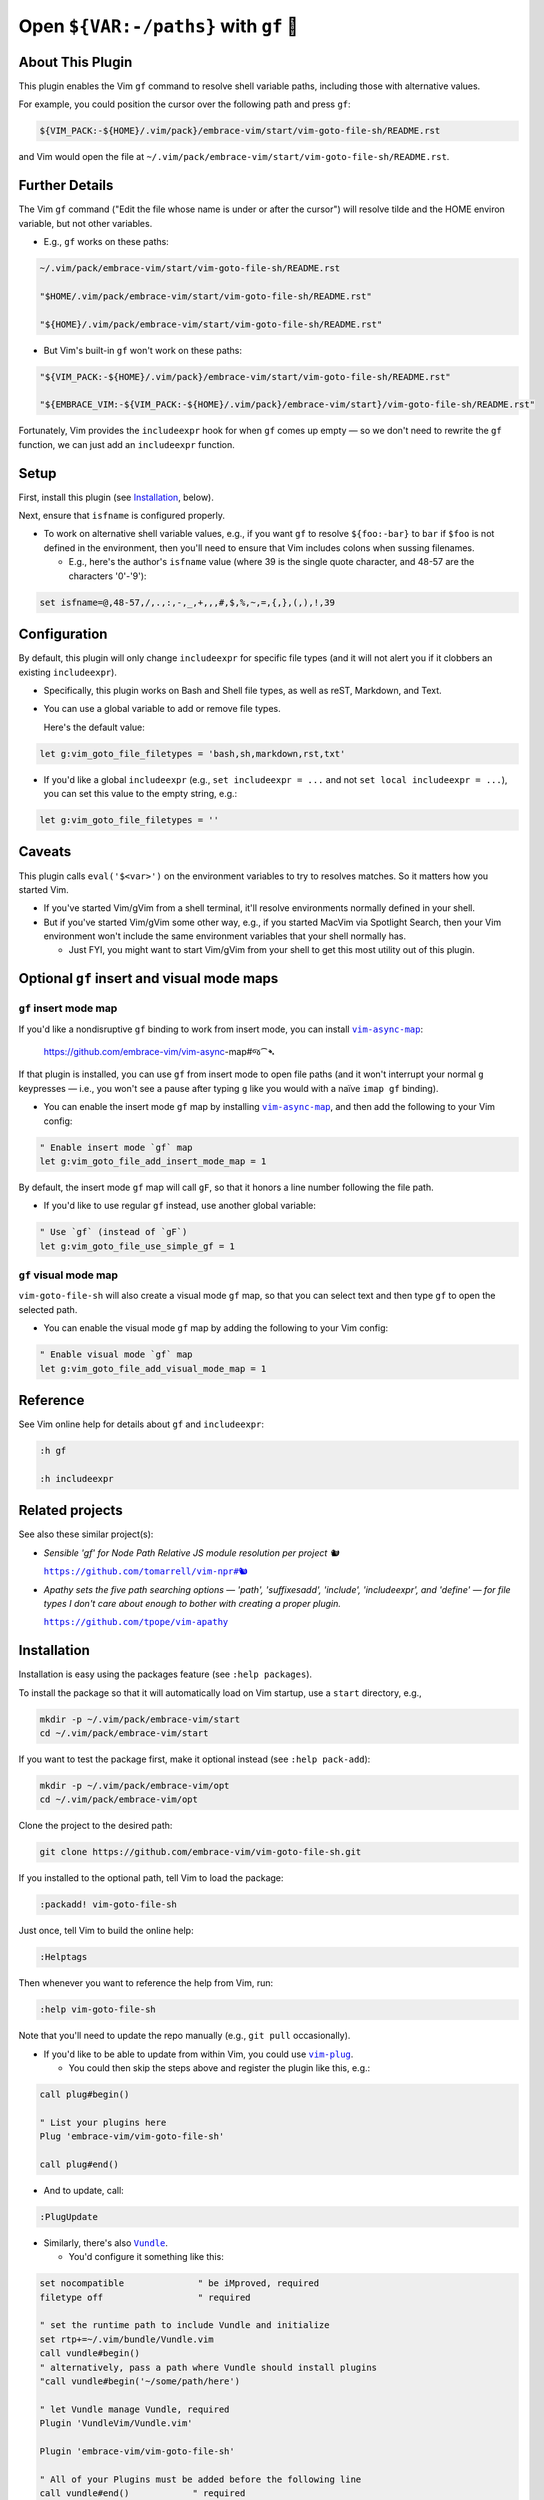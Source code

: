 ######################################
Open ``${VAR:-/paths}`` with ``gf`` 🚕
######################################

About This Plugin
=================

This plugin enables the Vim ``gf`` command to resolve shell variable
paths, including those with alternative values.

For example, you could position the cursor over the following path
and press ``gf``:

.. code-block::

  ${VIM_PACK:-${HOME}/.vim/pack}/embrace-vim/start/vim-goto-file-sh/README.rst

and Vim would open the file at
``~/.vim/pack/embrace-vim/start/vim-goto-file-sh/README.rst``.

Further Details
===============

The Vim ``gf`` command ("Edit the file whose name is under or after the cursor")
will resolve tilde and the HOME environ variable, but not other variables.

- E.g., ``gf`` works on these paths:

.. code-block::

    ~/.vim/pack/embrace-vim/start/vim-goto-file-sh/README.rst
    
    "$HOME/.vim/pack/embrace-vim/start/vim-goto-file-sh/README.rst"

    "${HOME}/.vim/pack/embrace-vim/start/vim-goto-file-sh/README.rst"

- But Vim's built-in ``gf`` won't work on these paths:

.. code-block::

    "${VIM_PACK:-${HOME}/.vim/pack}/embrace-vim/start/vim-goto-file-sh/README.rst"

    "${EMBRACE_VIM:-${VIM_PACK:-${HOME}/.vim/pack}/embrace-vim/start}/vim-goto-file-sh/README.rst"

Fortunately, Vim provides the ``includeexpr`` hook for when ``gf`` comes
up empty — so we don't need to rewrite the ``gf`` function, we can just
add an ``includeexpr`` function.

Setup
=====

First, install this plugin (see `Installation`_, below).

Next, ensure that ``isfname`` is configured properly.

- To work on alternative shell variable values, e.g., if you want
  ``gf`` to resolve ``${foo:-bar}`` to ``bar`` if ``$foo`` is not defined
  in the environment, then you'll need to ensure that Vim includes colons
  when sussing filenames.

  - E.g., here's the author's ``isfname`` value (where 39 is the
    single quote character, and 48-57 are the characters '0'-'9'):

.. code-block::

  set isfname=@,48-57,/,.,:,-,_,+,,,#,$,%,~,=,{,},(,),!,39

Configuration
=============

By default, this plugin will only change ``includeexpr`` for specific
file types (and it will not alert you if it clobbers an existing
``includeexpr``).

- Specifically, this plugin works on Bash and Shell file types,
  as well as reST, Markdown, and Text.

- You can use a global variable to add or remove file types.

  Here's the default value:

.. code-block::

  let g:vim_goto_file_filetypes = 'bash,sh,markdown,rst,txt'

- If you'd like a global ``includeexpr`` (e.g., ``set includeexpr = ...``
  and not ``set local includeexpr = ...``), you can set this value to
  the empty string, e.g.:

.. code-block::

  let g:vim_goto_file_filetypes = ''

Caveats
=======

This plugin calls ``eval('$<var>')`` on the environment variables
to try to resolves matches. So it matters how you started Vim.

- If you've started Vim/gVim from a shell terminal, it'll resolve
  environments normally defined in your shell.

- But if you've started Vim/gVim some other way, e.g., if you started
  MacVim via Spotlight Search, then your Vim environment won't include
  the same environment variables that your shell normally has.

  - Just FYI, you might want to start Vim/gVim from your shell to
    get this most utility out of this plugin.

Optional ``gf`` insert and visual mode maps
===========================================

.. |vim-async-map| replace:: ``vim-async-map``
.. _vim-async-map: https://github.com/embrace-vim/vim-async-map

``gf`` insert mode map
----------------------

If you'd like a nondisruptive ``gf`` binding to work from insert
mode, you can install |vim-async-map|_:

  https://github.com/embrace-vim/vim-async-map#જ⁀➴

If that plugin is installed, you can use ``gf`` from insert mode
to open file paths (and it won't interrupt your normal ``g``
keypresses — i.e., you won't see a pause after typing ``g``
like you would with a naïve ``imap gf`` binding).

- You can enable the insert mode ``gf`` map by installing
  |vim-async-map|_, and then add the following to your
  Vim config:

.. code-block:: vim

  " Enable insert mode `gf` map
  let g:vim_goto_file_add_insert_mode_map = 1

By default, the insert mode ``gf`` map will call ``gF``, so that
it honors a line number following the file path.

- If you'd like to use regular ``gf`` instead, use another
  global variable:

.. code-block:: vim

  " Use `gf` (instead of `gF`)
  let g:vim_goto_file_use_simple_gf = 1

``gf`` visual mode map
----------------------

``vim-goto-file-sh`` will also create a visual mode ``gf`` map, so
that you can select text and then type ``gf`` to open the selected
path.

- You can enable the visual mode ``gf`` map by adding the
  following to your Vim config:

.. code-block:: vim

  " Enable visual mode `gf` map
  let g:vim_goto_file_add_visual_mode_map = 1

Reference
=========

See Vim online help for details about ``gf`` and ``includeexpr``:

.. code-block:: vim

  :h gf

  :h includeexpr

Related projects
================

.. |vim-npr| replace:: ``https://github.com/tomarrell/vim-npr#🐿``
.. _vim-npr: https://github.com/tomarrell/vim-npr

.. |vim-apathy| replace:: ``https://github.com/tpope/vim-apathy``
.. _vim-apathy: https://github.com/tpope/vim-apathy

See also these similar project(s):

- *Sensible 'gf' for Node Path Relative JS module resolution per project 🐿*

  |vim-npr|_

- *Apathy sets the five path searching options — 'path', 'suffixesadd',
  'include', 'includeexpr', and 'define' — for file types I don't care
  about enough to bother with creating a proper plugin.*

  |vim-apathy|_

Installation
============

Installation is easy using the packages feature (see ``:help packages``).

To install the package so that it will automatically load on Vim startup,
use a ``start`` directory, e.g.,

.. code-block::

    mkdir -p ~/.vim/pack/embrace-vim/start
    cd ~/.vim/pack/embrace-vim/start

If you want to test the package first, make it optional instead
(see ``:help pack-add``):

.. code-block::

    mkdir -p ~/.vim/pack/embrace-vim/opt
    cd ~/.vim/pack/embrace-vim/opt

Clone the project to the desired path:

.. code-block::

    git clone https://github.com/embrace-vim/vim-goto-file-sh.git

If you installed to the optional path, tell Vim to load the package:

.. code-block:: vim

    :packadd! vim-goto-file-sh

Just once, tell Vim to build the online help:

.. code-block:: vim

    :Helptags

Then whenever you want to reference the help from Vim, run:

.. code-block:: vim

    :help vim-goto-file-sh

.. |vim-plug| replace:: ``vim-plug``
.. _vim-plug: https://github.com/junegunn/vim-plug

.. |Vundle| replace:: ``Vundle``
.. _Vundle: https://github.com/VundleVim/Vundle.vim

.. |myrepos| replace:: ``myrepos``
.. _myrepos: https://myrepos.branchable.com/

.. |ohmyrepos| replace:: ``ohmyrepos``
.. _ohmyrepos: https://github.com/landonb/ohmyrepos

Note that you'll need to update the repo manually (e.g., ``git pull``
occasionally).

- If you'd like to be able to update from within Vim, you could use
  |vim-plug|_.

  - You could then skip the steps above and register
    the plugin like this, e.g.:

.. code-block:: vim

    call plug#begin()

    " List your plugins here
    Plug 'embrace-vim/vim-goto-file-sh'

    call plug#end()

- And to update, call:

.. code-block:: vim

    :PlugUpdate

- Similarly, there's also |Vundle|_.

  - You'd configure it something like this:

.. code-block:: vim

    set nocompatible              " be iMproved, required
    filetype off                  " required

    " set the runtime path to include Vundle and initialize
    set rtp+=~/.vim/bundle/Vundle.vim
    call vundle#begin()
    " alternatively, pass a path where Vundle should install plugins
    "call vundle#begin('~/some/path/here')

    " let Vundle manage Vundle, required
    Plugin 'VundleVim/Vundle.vim'

    Plugin 'embrace-vim/vim-goto-file-sh'

    " All of your Plugins must be added before the following line
    call vundle#end()            " required
    filetype plugin indent on    " required
    " To ignore plugin indent changes, instead use:
    "filetype plugin on

- And then to update, call one of these:

.. code-block:: vim

    :PluginInstall!
    :PluginUpdate

- Or, if you're like the author, you could use a multi-repo Git tool,
  such as |myrepos|_ (along with the author's library, |ohmyrepos|_).

  - With |myrepos|_, you could update all your Git repos with
    the following command:

.. code-block::

    mr -d / pull

- Alternatively, if you use |ohmyrepos|_, you could pull
  just Vim plugin changes with something like this:

.. code-block::

    MR_INCLUDE=vim-plugins mr -d / pull

- After you identify your vim-plugins using the 'skip' action, e.g.:

.. code-block::

    # Put this in ~/.mrconfig, or something loaded by it.
    [DEFAULT]
    skip = mr_exclusive "vim-plugins"

    [pack/embrace-vim/start/vim-goto-file-sh]
    lib = remote_set origin https://github.com/embrace-vim/vim-goto-file-sh.git

    [DEFAULT]
    skip = false

Attribution
===========

.. |embrace-vim| replace:: ``embrace-vim``
.. _embrace-vim: https://github.com/embrace-vim

.. |@landonb| replace:: ``@landonb``
.. _@landonb: https://github.com/landonb

The |embrace-vim|_ logo by |@landonb|_ contains
`coffee cup with straw by farra nugraha from Noun Project
<https://thenounproject.com/icon/coffee-cup-with-straw-6961731/>`__
(CC BY 3.0).


